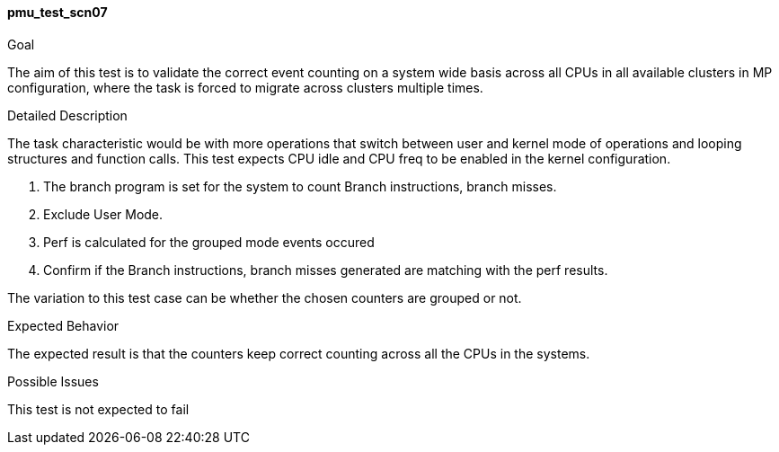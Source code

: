 [[test_pmu_test_scn07]]
==== pmu_test_scn07

.Goal
The aim of this test is to validate the correct event counting on a system wide
basis across all CPUs in all available clusters in MP configuration, where the
task is forced to migrate across clusters multiple times.

.Detailed Description
The task characteristic would be with more operations that switch between user
and kernel mode of operations and looping structures and function calls. This
test expects CPU idle and CPU freq to be enabled in the kernel configuration.


1. The branch program is set for the system to count Branch instructions,
   branch misses.
2. Exclude User Mode.
3. Perf is calculated for the grouped mode events occured
4. Confirm if the Branch instructions, branch misses generated
   are matching with the perf results.

The variation to this test case can be whether the chosen counters are grouped
or not.

.Expected Behavior
The expected result is that the counters keep correct counting across all the
CPUs in the systems.

.Possible Issues
This test is not expected to fail

